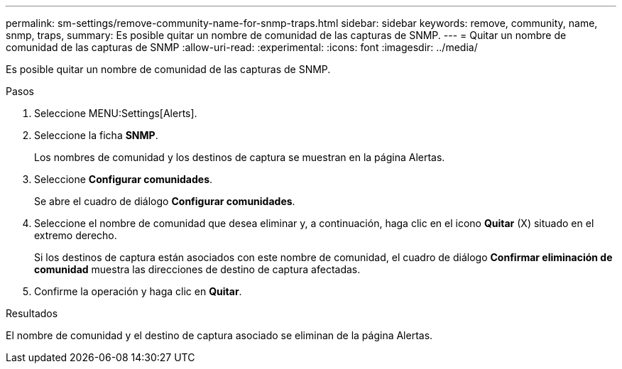 ---
permalink: sm-settings/remove-community-name-for-snmp-traps.html 
sidebar: sidebar 
keywords: remove, community, name, snmp, traps, 
summary: Es posible quitar un nombre de comunidad de las capturas de SNMP. 
---
= Quitar un nombre de comunidad de las capturas de SNMP
:allow-uri-read: 
:experimental: 
:icons: font
:imagesdir: ../media/


[role="lead"]
Es posible quitar un nombre de comunidad de las capturas de SNMP.

.Pasos
. Seleccione MENU:Settings[Alerts].
. Seleccione la ficha *SNMP*.
+
Los nombres de comunidad y los destinos de captura se muestran en la página Alertas.

. Seleccione *Configurar comunidades*.
+
Se abre el cuadro de diálogo *Configurar comunidades*.

. Seleccione el nombre de comunidad que desea eliminar y, a continuación, haga clic en el icono *Quitar* (X) situado en el extremo derecho.
+
Si los destinos de captura están asociados con este nombre de comunidad, el cuadro de diálogo *Confirmar eliminación de comunidad* muestra las direcciones de destino de captura afectadas.

. Confirme la operación y haga clic en *Quitar*.


.Resultados
El nombre de comunidad y el destino de captura asociado se eliminan de la página Alertas.
